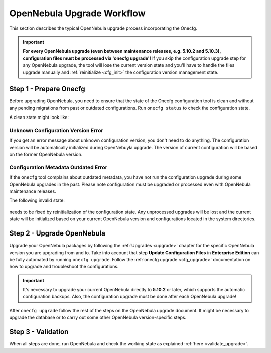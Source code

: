 .. _cfg_workflow:

===========================
OpenNebula Upgrade Workflow
===========================

This section describes the typical OpenNebula upgrade process incorporating the Onecfg.

.. important::

    **For every OpenNebula upgrade (even between maintenance releases, e.g. 5.10.2 and 5.10.3), configuration files must be processed via 'onecfg upgrade'!** If you skip the configuration upgrade step for any OpenNebula upgrade, the tool will lose the current version state and you'll have to handle the files upgrade manually and :ref:`reinitialize <cfg_init>` the configuration version management state.

    .. prompt:: bash # auto

        # onecfg upgrade
        FATAL : FAILED - Configuration can't be processed as it looks outdated!
        You must have missed to run 'onecfg update' after previous OpenNebula upgrade.

        # onecfg status
        --- Versions ------------------------------
        OpenNebula:  5.12.0
        Config:      5.8.0
        ERROR: Configurations metadata are outdated.

Step 1 - Prepare Onecfg
--------------------------

Before upgrading OpenNebula, you need to ensure that the state of the Onecfg configuration tool is clean and without any pending migrations from past or outdated configurations. Run ``onecfg status`` to check the configuration state.

A clean state might look like:

    .. prompt:: bash # auto

        # onecfg status
        --- Versions ------------------------------
        OpenNebula:  5.8.5
        Config:      5.8.0

        --- Available Configuration Updates -------
        No updates available.

Unknown Configuration Version Error
^^^^^^^^^^^^^^^^^^^^^^^^^^^^^^^^^^^

If you get an error message about unknown configuration version, you don't need to do anything. The configuration version will be automatically initialized during OpenNebuyla upgrade. The version of current configuration will be based on the former OpenNebula version.

    .. prompt:: bash # auto

        # onecfg status
        --- Versions ------------------------------
        OpenNebula:  5.8.5
        Config:      unknown
        ERROR: Unknown config version

Configuration Metadata Outdated Error
^^^^^^^^^^^^^^^^^^^^^^^^^^^^^^^^^^^^^

If the ``onecfg`` tool complains about outdated metadata, you have not run the configuration upgrade during some OpenNebula upgrades in the past. Please note configuration must be upgraded or processed even with OpenNebula maintenance releases.

The following invalid state:

    .. prompt:: bash # auto

        # onecfg status
        --- Versions ------------------------------
        OpenNebula:  5.8.5
        Config:      5.8.0
        ERROR: Configurations metadata are outdated.

needs to be fixed by reinitialization of the configuration state. Any unprocessed upgrades will be lost and the current state will be initialized based on your current OpenNebula version and configurations located in the system directories.

    .. prompt:: bash # auto

        # onecfg init --force
        # onecfg status
        --- Versions ------------------------------
        OpenNebula:  5.8.5
        Config:      5.8.5

        --- Available Configuration Updates -------
        No updates available.

Step 2 - Upgrade OpenNebula
---------------------------

Upgrade your OpenNebula packages by following the :ref:`Upgrades <upgrade>` chapter for the specific OpenNebula version you are upgrading from and to. Take into account that step **Update Configuration Files** in **Enterprise Edition** can be fully automated by running ``onecfg upgrade``. Follow the :ref:`onecfg upgrade <cfg_upgrade>` documentation on how to upgrade and troubleshoot the configurations.

.. important::

   It's necessary to upgrade your current OpenNebula directly to **5.10.2** or later, which supports the automatic configuration backups. Also, the configuration upgrade must be done after each OpenNebula upgrade!


After ``onecfg upgrade`` follow the rest of the steps on the OpenNebula upgrade document. It might be necessary to upgrade the database or to carry out some other OpenNebula version-specific steps.

Step 3 - Validation
-------------------

When all steps are done, run OpenNebula and check the working state as explained :ref:`here <validate_upgrade>`.
